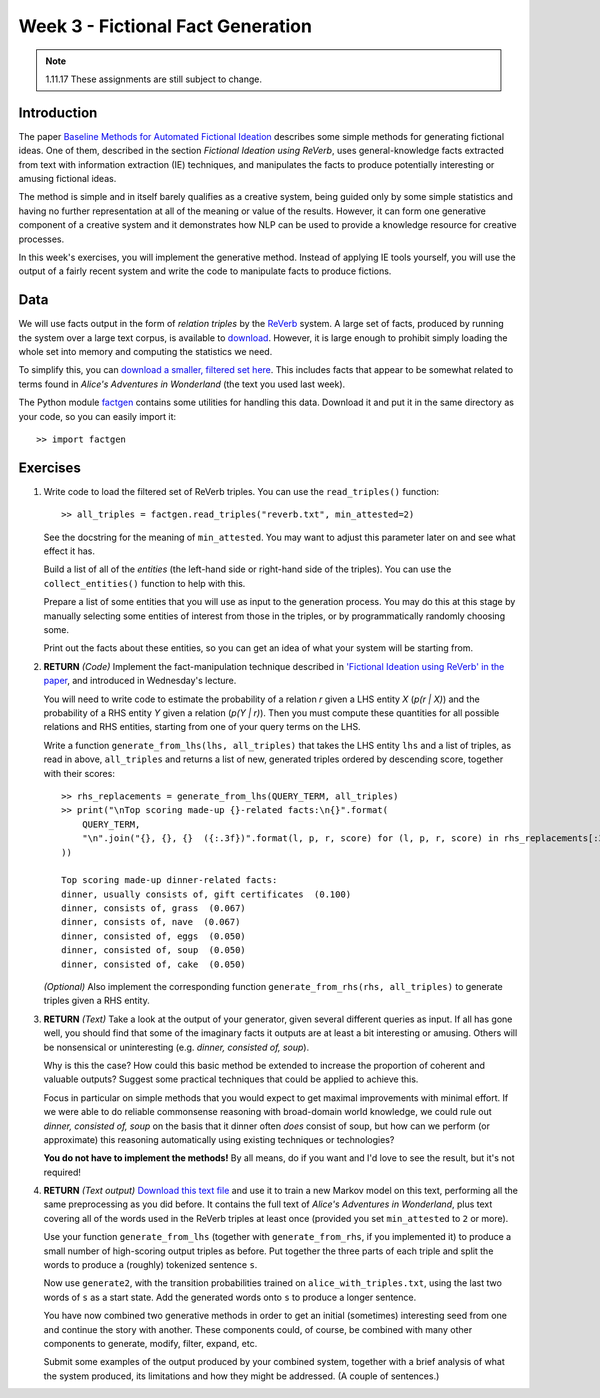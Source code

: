 Week 3 - Fictional Fact Generation
==================================

.. note::
    1.11.17 These assignments are still subject to change.

Introduction
------------

The paper `Baseline Methods for Automated Fictional Ideation <http://mark.granroth-wilding.co.uk/files/iccc2014.pdf>`_
describes some simple methods for generating fictional ideas. One of them, described in the section
*Fictional Ideation using ReVerb*, uses general-knowledge facts extracted from text with information extraction (IE)
techniques, and manipulates the facts to produce potentially interesting or amusing fictional ideas.

The method is simple and in itself barely qualifies as a creative system, being guided only by some simple statistics
and having no further representation at all of the meaning or value of the results. However, it can form one
generative component of a creative system and it demonstrates how NLP can be used to provide a knowledge resource
for creative processes.

In this week's exercises, you will implement the generative method. Instead of applying IE tools yourself, you
will use the output of a fairly recent system and write the code to manipulate facts to produce fictions.

Data
----
We will use facts output in the form of *relation triples* by the `ReVerb <http://reverb.cs.washington.edu/>`_
system. A large set of facts, produced by running the system over a large text corpus, is available to
`download <http://reverb.cs.washington.edu/reverb_clueweb_tuples-1.1.txt.gz>`_. However, it is large enough
to prohibit simply loading the whole set into memory and computing the statistics we need.

To simplify this, you can
`download a smaller, filtered set here <https://www.cs.helsinki.fi/u/magranro/cc2017/reverb.txt>`_.
This includes facts that appear to
be somewhat related to terms found in *Alice's Adventures in Wonderland* (the text you
used last week).

The Python module `factgen <https://github.com/assamite/cc-course-UH17/blob/master/week2/factgen.py>`_
contains some utilities for handling this data. Download it and put it in the same directory as your code,
so you can easily import it::

    >> import factgen

Exercises
---------

#. Write code to load the filtered set of ReVerb triples. You can use the ``read_triples()`` function::

      >> all_triples = factgen.read_triples("reverb.txt", min_attested=2)

   See the docstring for the meaning of ``min_attested``. You may want to adjust this parameter later on
   and see what effect it has.

   Build a list of all of the *entities* (the left-hand side or right-hand side of the triples).
   You can use the ``collect_entities()`` function to help with this.

   Prepare a list of some entities that you will use as input to the generation process. You may do
   this at this stage by manually selecting some entities of interest from those in the triples, or
   by programmatically randomly choosing some.

   Print out the facts about these entities, so you can get an idea of what your system will be starting
   from.

#. **RETURN** *(Code)* Implement the fact-manipulation technique described in
   `'Fictional Ideation using ReVerb' in the paper <http://mark.granroth-wilding.co.uk/files/iccc2014.pdf>`_,
   and introduced in Wednesday's lecture.

   You will need to write code to estimate the probability of a relation *r* given a LHS entity *X* (*p(r | X)*)
   and the probability of a RHS entity *Y* given a relation (*p(Y | r)*). Then you must compute these
   quantities for all possible relations and RHS entities, starting from one of your query terms on the LHS.

   Write a function ``generate_from_lhs(lhs, all_triples)`` that takes the LHS entity ``lhs`` and a list of
   triples, as read in above, ``all_triples`` and returns a list of new, generated triples ordered by descending
   score, together with their scores::

      >> rhs_replacements = generate_from_lhs(QUERY_TERM, all_triples)
      >> print("\nTop scoring made-up {}-related facts:\n{}".format(
          QUERY_TERM,
          "\n".join("{}, {}, {}  ({:.3f})".format(l, p, r, score) for (l, p, r, score) in rhs_replacements[:30])
      ))

      Top scoring made-up dinner-related facts:
      dinner, usually consists of, gift certificates  (0.100)
      dinner, consists of, grass  (0.067)
      dinner, consists of, nave  (0.067)
      dinner, consisted of, eggs  (0.050)
      dinner, consisted of, soup  (0.050)
      dinner, consisted of, cake  (0.050)

   *(Optional)* Also implement the corresponding function ``generate_from_rhs(rhs, all_triples)`` to generate
   triples given a RHS entity.

#. **RETURN** *(Text)* Take a look at the output of your generator, given several different queries as input.
   If all has gone well, you should find that some of the imaginary facts it outputs are at least a bit interesting
   or amusing. Others will be nonsensical or uninteresting (e.g. *dinner, consisted of, soup*).

   Why is this the case? How could this basic method be extended to increase the proportion of coherent and
   valuable outputs? Suggest some practical techniques that could be applied to achieve this.

   Focus in particular on simple methods that you would expect to get maximal improvements with minimal effort.
   If we were able to do reliable commonsense reasoning with broad-domain world knowledge, we could rule out
   *dinner, consisted of, soup* on the basis that it dinner often *does* consist of soup, but how can we perform
   (or approximate) this reasoning automatically using existing techniques or technologies?

   **You do not have to implement the methods!** By all means, do if you want and I'd love to see the result, but
   it's not required!

#. **RETURN** *(Text output)*
   `Download this text file <https://www.cs.helsinki.fi/u/magranro/cc2017/alice_with_triples.txt>`_
   and use it to train a new Markov model on this text, performing all the same preprocessing as you did before.
   It contains the full text of *Alice's Adventures in Wonderland*, plus text covering all of the words used
   in the ReVerb triples at least once (provided you set ``min_attested`` to ``2`` or more).

   Use your function ``generate_from_lhs`` (together with ``generate_from_rhs``, if you implemented it)
   to produce a small number of high-scoring output triples as before. Put together the three parts of
   each triple and split the words to produce a (roughly) tokenized sentence ``s``.

   Now use ``generate2``, with the transition probabilities trained on ``alice_with_triples.txt``, using the
   last two words of ``s`` as a start state. Add the generated words onto ``s`` to produce a longer sentence.

   You have now combined two generative methods in order to get an initial (sometimes) interesting seed from
   one and continue the story with another. These components could, of course, be combined with many other
   components to generate, modify, filter, expand, etc.

   Submit some examples of the output produced by your combined system, together with a brief analysis of
   what the system produced, its limitations and how they might be addressed. (A couple of sentences.)
